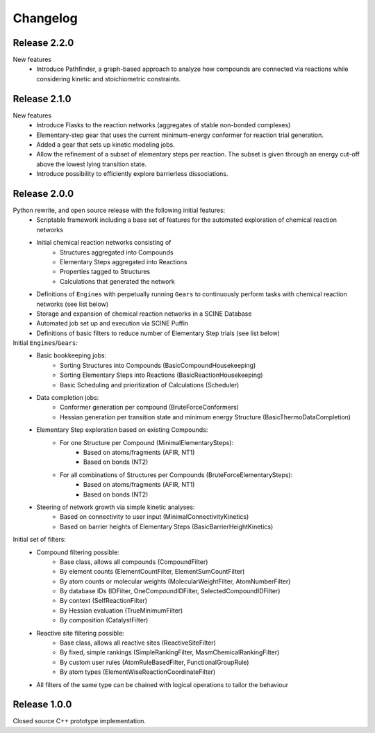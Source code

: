Changelog
=========

Release 2.2.0
-------------
New features
 - Introduce Pathfinder, a graph-based approach to analyze how compounds are connected via reactions while considering
   kinetic and stoichiometric constraints.

Release 2.1.0
-------------
New features
 - Introduce Flasks to the reaction networks (aggregates of stable non-bonded complexes)
 - Elementary-step gear that uses the current minimum-energy conformer for reaction trial generation.
 - Added a gear that sets up kinetic modeling jobs.
 - Allow the refinement of a subset of elementary steps per reaction. The subset is given through an energy cut-off
   above the lowest lying transition state.
 - Introduce possibility to efficiently explore barrierless dissociations.

Release 2.0.0
-------------

Python rewrite, and open source release with the following initial features:
 - Scriptable framework including a base set of features for the automated
   exploration of chemical reaction networks
 - Initial chemical reaction networks consisting of 
    - Structures aggregated into Compounds
    - Elementary Steps aggregated into Reactions
    - Properties tagged to Structures
    - Calculations that generated the network
 - Definitions of ``Engines`` with perpetually running ``Gears`` to continuously
   perform tasks with chemical reaction networks (see list below)
 - Storage and expansion of chemical reaction networks in a SCINE Database
 - Automated job set up and execution via SCINE Puffin
 - Definitions of basic filters to reduce number of Elementary Step trials
   (see list below)

Initial ``Engines``/``Gears``:
 - Basic bookkeeping jobs:
    - Sorting Structures into Compounds (BasicCompoundHousekeeping)
    - Sorting Elementary Steps into Reactions (BasicReactionHousekeeping)
    - Basic Scheduling and prioritization of Calculations (Scheduler)
 - Data completion jobs:
    - Conformer generation per compound (BruteForceConformers)
    - Hessian generation per transition state and minimum energy Structure
      (BasicThermoDataCompletion)
 - Elementary Step exploration based on existing Compounds:
    - For one Structure per Compound (MinimalElementarySteps):
       - Based on atoms/fragments (AFIR, NT1)
       - Based on bonds (NT2) 
    - For all combinations of Structures per Compounds (BruteForceElementarySteps):
       - Based on atoms/fragments (AFIR, NT1)
       - Based on bonds (NT2) 
 - Steering of network growth via simple kinetic analyses:
    - Based on connectivity to user input (MinimalConnectivityKinetics)
    - Based on barrier heights of Elementary Steps (BasicBarrierHeightKinetics)

Initial set of filters:
  - Compound filtering possible:
     - Base class, allows all compounds (CompoundFilter)
     - By element counts (ElementCountFilter, ElementSumCountFilter)
     - By atom counts or molecular weights (MolecularWeightFilter, AtomNumberFilter)
     - By database IDs (IDFilter, OneCompoundIDFilter, SelectedCompoundIDFilter)
     - By context (SelfReactionFilter)
     - By Hessian evaluation (TrueMinimumFilter)
     - By composition (CatalystFilter)
  - Reactive site filtering possible:
     - Base class, allows all reactive sites (ReactiveSiteFilter)
     - By fixed, simple rankings (SimpleRankingFilter, MasmChemicalRankingFilter)
     - By custom user rules (AtomRuleBasedFilter, FunctionalGroupRule)
     - By atom types (ElementWiseReactionCoordinateFilter)
  - All filters of the same type can be chained with logical operations to
    tailor the behaviour

Release 1.0.0
-------------

Closed source C++ prototype implementation.
